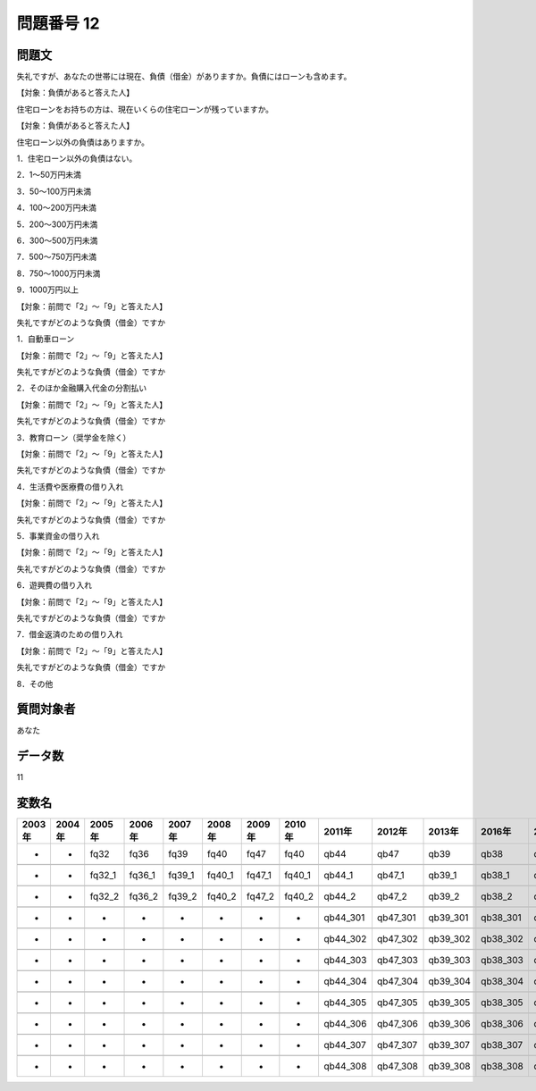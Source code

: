 ====================================================================================================
問題番号 12
====================================================================================================



.. rst-class:: question
問題文
==================


失礼ですが、あなたの世帯には現在、負債（借金）がありますか。負債にはローンも含めます。







【対象：負債があると答えた人】

住宅ローンをお持ちの方は、現在いくらの住宅ローンが残っていますか。





【対象：負債があると答えた人】

住宅ローン以外の負債はありますか。

1．住宅ローン以外の負債はない。

2．1～50万円未満

3．50～100万円未満

4．100～200万円未満

5．200～300万円未満

6．300～500万円未満

7．500～750万円未満

8．750～1000万円未満

9．1000万円以上





【対象：前問で「2」～「9」と答えた人】

失礼ですがどのような負債（借金）ですか

1．自動車ローン



【対象：前問で「2」～「9」と答えた人】

失礼ですがどのような負債（借金）ですか

2．そのほか金融購入代金の分割払い



【対象：前問で「2」～「9」と答えた人】

失礼ですがどのような負債（借金）ですか

3．教育ローン（奨学金を除く）



【対象：前問で「2」～「9」と答えた人】

失礼ですがどのような負債（借金）ですか

4．生活費や医療費の借り入れ



【対象：前問で「2」～「9」と答えた人】

失礼ですがどのような負債（借金）ですか

5．事業資金の借り入れ



【対象：前問で「2」～「9」と答えた人】

失礼ですがどのような負債（借金）ですか

6．遊興費の借り入れ



【対象：前問で「2」～「9」と答えた人】

失礼ですがどのような負債（借金）ですか

7．借金返済のための借り入れ



【対象：前問で「2」～「9」と答えた人】

失礼ですがどのような負債（借金）ですか

8．その他





.. rst-class:: target
質問対象者
==================

あなた




.. rst-class:: question
データ数
==================


11




.. rst-class:: value_name
変数名
==================

.. csv-table::
   :header: 2003年 ,2004年 ,2005年 ,2006年 ,2007年 ,2008年 ,2009年 ,2010年 ,2011年 ,2012年 ,2013年 ,2016年 ,2017年 ,2018年 ,2020年

     -,  -,    fq32,    fq36,    fq39,    fq40,    fq47,    fq40,      qb44,      qb47,      qb39,      qb38,      qb39,      qb37,       QB37,

     -,  -,  fq32_1,  fq36_1,  fq39_1,  fq40_1,  fq47_1,  fq40_1,    qb44_1,    qb47_1,    qb39_1,    qb38_1,    qb39_1,    qb37_1,     QB37_1,

     -,  -,  fq32_2,  fq36_2,  fq39_2,  fq40_2,  fq47_2,  fq40_2,    qb44_2,    qb47_2,    qb39_2,    qb38_2,    qb39_2,    qb37_2,     QB37_2,

     -,  -,       -,       -,       -,       -,       -,       -,  qb44_301,  qb47_301,  qb39_301,  qb38_301,  qb39_301,  qb37_301,  QB37_3#01,

     -,  -,       -,       -,       -,       -,       -,       -,  qb44_302,  qb47_302,  qb39_302,  qb38_302,  qb39_302,  qb37_302,  QB37_3#02,

     -,  -,       -,       -,       -,       -,       -,       -,  qb44_303,  qb47_303,  qb39_303,  qb38_303,  qb39_303,  qb37_303,  QB37_3#03,

     -,  -,       -,       -,       -,       -,       -,       -,  qb44_304,  qb47_304,  qb39_304,  qb38_304,  qb39_304,  qb37_304,  QB37_3#04,

     -,  -,       -,       -,       -,       -,       -,       -,  qb44_305,  qb47_305,  qb39_305,  qb38_305,  qb39_305,  qb37_305,  QB37_3#05,

     -,  -,       -,       -,       -,       -,       -,       -,  qb44_306,  qb47_306,  qb39_306,  qb38_306,  qb39_306,  qb37_306,  QB37_3#06,

     -,  -,       -,       -,       -,       -,       -,       -,  qb44_307,  qb47_307,  qb39_307,  qb38_307,  qb39_307,  qb37_307,  QB37_3#07,

     -,  -,       -,       -,       -,       -,       -,       -,  qb44_308,  qb47_308,  qb39_308,  qb38_308,  qb39_308,  qb37_308,  QB37_3#08,

